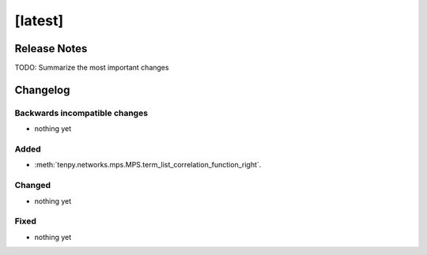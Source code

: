[latest]
========

Release Notes
-------------
TODO: Summarize the most important changes

Changelog
---------

Backwards incompatible changes
^^^^^^^^^^^^^^^^^^^^^^^^^^^^^^
- nothing yet

Added
^^^^^
- :meth:`tenpy.networks.mps.MPS.term_list_correlation_function_right`.

Changed
^^^^^^^
- nothing yet

Fixed
^^^^^
- nothing yet
